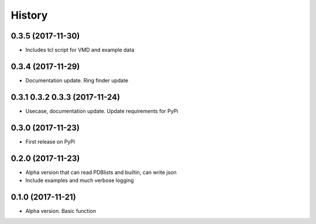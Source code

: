 =======
History
=======

0.3.5 (2017-11-30)
------------------
* Includes tcl script for VMD and example data

0.3.4 (2017-11-29)
------------------
* Documentation update. Ring finder update

0.3.1 0.3.2 0.3.3  (2017-11-24)
------------------
* Usecase, documentation update. Update requirements for PyPi

0.3.0 (2017-11-23)
------------------
* First release on PyPi

0.2.0 (2017-11-23)
------------------
* Alpha version that can read PDBlists and builtin, can write json
* Include examples and much verbose logging

0.1.0 (2017-11-21)
------------------

* Alpha version. Basic function
